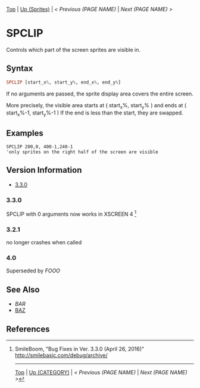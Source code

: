 # (KEEP THIS)
#+TEMPLATE_VERSION: 1.16
#+OPTIONS: f:t


# PLATFORM INFO TEMPLATES
# (you can remove this)
#+BEGIN_COMMENT
#+BEGIN_SRC diff
-⚠️ This feature is only available on 3DS
#+END_SRC
#+BEGIN_COMMENT # did I mention that org-ruby is broken
#+BEGIN_SRC diff
-⚠️ This feature is only available on Wii U
#+END_SRC
#+BEGIN_COMMENT
#+BEGIN_SRC diff
-⚠️ This feature is only available on Pasocom Mini
#+END_SRC
#+BEGIN_COMMENT
#+BEGIN_SRC diff
-⚠️ This feature is only available on *Starter
#+END_SRC
#+BEGIN_COMMENT
#+BEGIN_SRC diff
-⚠️ This feature is only available on Switch
#+END_SRC
#+END_COMMENT

# modify these to display the category name and link to the previous and next pages.
# REMEMBER TO COPY IT TO THE FOOTER AS WELL
[[/][Top]] | [[./][Up (Sprites)]] | [[PREVIOUS.org][< Previous (PAGE NAME)]] | [[NEXT.org][Next (PAGE NAME) >]]

* SPCLIP
Controls which part of the screen sprites are visible in.

** Syntax
# use haskell as language for syntax examples as a gross workaround for github being the worst
#+BEGIN_SRC haskell
SPCLIP [start_x%, start_y%, end_x%, end_y%]
#+END_SRC

If no arguments are passed, the sprite display area covers the entire screen.

[[http://kland.smilebasicsource.com/i/negmf.png]]

More precisely, the visible area starts at ( start_x%, start_y% ) and ends at ( start_x%-1, start_y%-1 )
If the end is less than the start, they are swapped.


** Examples
#+BEGIN_SRC smilebasic
SPCLIP 200,0, 400-1,240-1
'only sprites on the right half of the screen are visible
#+END_SRC

# ! IF VERSION DIFFERENCES EXIST !
# use the headings below.  Include bugs.
** Version Information
# include this table even if there is only one entry
+ [[#330][3.3.0]]
*** 3.3.0
SPCLIP with 0 arguments now works in XSCREEN 4 [fn:1]

*** 3.2.1
no longer crashes when called

*** 4.0
Superseded by [[FOOO.org][FOOO]]

** See Also
 - [[BAR.org][BAR]]
 - [[/String/BAZ.org][BAZ]]

** References
[fn:1] SmileBoom, "Bug Fixes in Ver. 3.3.0 (April 26, 2016)" http://smilebasic.com/debug/archive/

# If the page is longer than one screen height or so, add a navigation bar at the bottom of the page as well
-----
[[/][Top]] | [[./][Up (CATEGORY)]] | [[PREVIOUS.org][< Previous (PAGE NAME)]] | [[NEXT.org][Next (PAGE NAME) >]]
